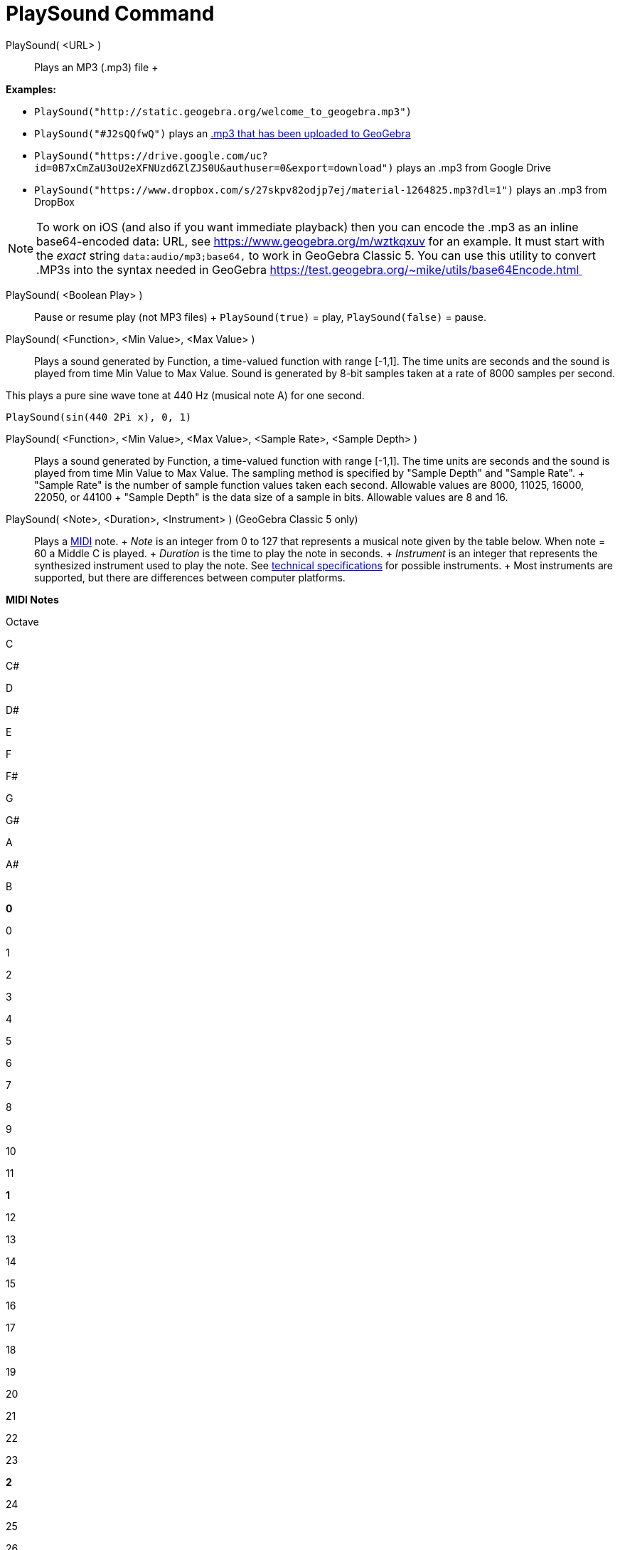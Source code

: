 = PlaySound Command

PlaySound( <URL> )::
  Plays an MP3 (.mp3) file
  +

[EXAMPLE]

====

*Examples:*

* `PlaySound("http://static.geogebra.org/welcome_to_geogebra.mp3")`
* `PlaySound("#J2sQQfwQ")` plays an http://www.geogebra.org/m/J2sQQfwQ[.mp3 that has been uploaded to GeoGebra]
* `PlaySound("https://drive.google.com/uc?id=0B7xCmZaU3oU2eXFNUzd6ZlZJS0U&authuser=0&export=download")` plays an .mp3
from Google Drive
* `PlaySound("https://www.dropbox.com/s/27skpv82odjp7ej/material-1264825.mp3?dl=1")` plays an .mp3 from DropBox

====

[NOTE]

====

To work on iOS (and also if you want immediate playback) then you can encode the .mp3 as an inline base64-encoded data:
URL, see https://www.geogebra.org/m/wztkqxuv for an example. It must start with the _exact_ string
`data:audio/mp3;base64,` to work in GeoGebra Classic 5. You can use this utility to convert .MP3s into the syntax needed
in GeoGebra https://test.geogebra.org/~mike/utils/base64Encode.html 

====

PlaySound( <Boolean Play> )::
  Pause or resume play (not MP3 files)
  +
  `PlaySound(true)` = play, `PlaySound(false)` = pause.

PlaySound( <Function>, <Min Value>, <Max Value> )::
  Plays a sound generated by Function, a time-valued function with range [-1,1]. The time units are seconds and the
  sound is played from time Min Value to Max Value. Sound is generated by 8-bit samples taken at a rate of 8000 samples
  per second.

This plays a pure sine wave tone at 440 Hz (musical note A) for one second.

[EXAMPLE]

====

`PlaySound(sin(440 2Pi x), 0, 1)`

====

PlaySound( <Function>, <Min Value>, <Max Value>, <Sample Rate>, <Sample Depth> )::
  Plays a sound generated by Function, a time-valued function with range [-1,1]. The time units are seconds and the
  sound is played from time Min Value to Max Value. The sampling method is specified by "Sample Depth" and "Sample
  Rate".
  +
  "Sample Rate" is the number of sample function values taken each second. Allowable values are 8000, 11025, 16000,
  22050, or 44100
  +
  "Sample Depth" is the data size of a sample in bits. Allowable values are 8 and 16.

PlaySound( <Note>, <Duration>, <Instrument> ) (GeoGebra Classic 5 only)::
  Plays a http://en.wikipedia.org/wiki/MIDI[MIDI] note.
  +
  _Note_ is an integer from 0 to 127 that represents a musical note given by the table below. When note = 60 a Middle C
  is played.
  +
  _Duration_ is the time to play the note in seconds.
  +
  _Instrument_ is an integer that represents the synthesized instrument used to play the note. See
  https://web.archive.org/web/20130919034922/http://www.classicalmidiconnection.com/General_Midi.html[technical
  specifications] for possible instruments.
  +
  Most instruments are supported, but there are differences between computer platforms.

*MIDI Notes*

Octave

C

C#

D

D#

E

F

F#

G

G#

A

A#

B

*0*

0

1

2

3

4

5

6

7

8

9

10

11

*1*

12

13

14

15

16

17

18

19

20

21

22

23

*2*

24

25

26

27

28

29

30

31

32

33

34

35

*3*

36

37

38

39

40

41

42

43

44

45

46

47

*4*

48

49

50

51

52

53

54

55

56

57

58

59

*5*

60

61

62

63

64

65

66

67

68

69

70

71

*6*

72

73

74

75

76

77

78

79

80

81

82

83

*7*

84

85

86

87

88

89

90

91

92

93

94

95

*8*

96

97

98

99

100

101

102

103

104

105

106

107

*9*

108

109

110

111

112

113

114

115

116

117

118

119

*10*

120

121

122

123

124

125

126

127
